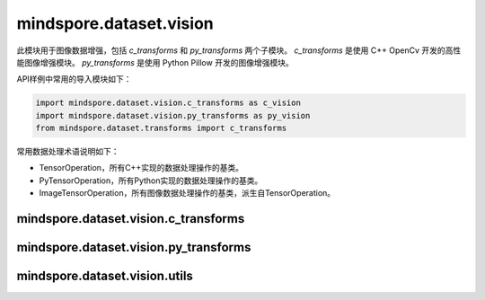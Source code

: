 mindspore.dataset.vision
===================================

此模块用于图像数据增强，包括 `c_transforms` 和 `py_transforms` 两个子模块。
`c_transforms` 是使用 C++ OpenCv 开发的高性能图像增强模块。
`py_transforms` 是使用 Python Pillow 开发的图像增强模块。

API样例中常用的导入模块如下：

.. code-block::

    import mindspore.dataset.vision.c_transforms as c_vision
    import mindspore.dataset.vision.py_transforms as py_vision
    from mindspore.dataset.transforms import c_transforms

常用数据处理术语说明如下：

- TensorOperation，所有C++实现的数据处理操作的基类。
- PyTensorOperation，所有Python实现的数据处理操作的基类。
- ImageTensorOperation，所有图像数据处理操作的基类，派生自TensorOperation。

mindspore.dataset.vision.c_transforms
------------------------------------------------

.. mscnautosummary::
    :toctree: dataset_vision
    :nosignatures:
    :template: classtemplate.rst

    mindspore.dataset.vision.c_transforms.AutoContrast
    mindspore.dataset.vision.c_transforms.BoundingBoxAugment
    mindspore.dataset.vision.c_transforms.CenterCrop
    mindspore.dataset.vision.c_transforms.ConvertColor
    mindspore.dataset.vision.c_transforms.Crop
    mindspore.dataset.vision.c_transforms.CutMixBatch
    mindspore.dataset.vision.c_transforms.CutOut
    mindspore.dataset.vision.c_transforms.Decode
    mindspore.dataset.vision.c_transforms.Equalize
    mindspore.dataset.vision.c_transforms.GaussianBlur
    mindspore.dataset.vision.c_transforms.HorizontalFlip
    mindspore.dataset.vision.c_transforms.HWC2CHW
    mindspore.dataset.vision.c_transforms.Invert
    mindspore.dataset.vision.c_transforms.MixUpBatch
    mindspore.dataset.vision.c_transforms.Normalize
    mindspore.dataset.vision.c_transforms.NormalizePad
    mindspore.dataset.vision.c_transforms.Pad
    mindspore.dataset.vision.c_transforms.RandomAffine
    mindspore.dataset.vision.c_transforms.RandomColor
    mindspore.dataset.vision.c_transforms.RandomColorAdjust
    mindspore.dataset.vision.c_transforms.RandomCrop
    mindspore.dataset.vision.c_transforms.RandomCropDecodeResize
    mindspore.dataset.vision.c_transforms.RandomCropWithBBox
    mindspore.dataset.vision.c_transforms.RandomHorizontalFlip
    mindspore.dataset.vision.c_transforms.RandomHorizontalFlipWithBBox
    mindspore.dataset.vision.c_transforms.RandomPosterize
    mindspore.dataset.vision.c_transforms.RandomResize
    mindspore.dataset.vision.c_transforms.RandomResizedCrop
    mindspore.dataset.vision.c_transforms.RandomResizedCropWithBBox
    mindspore.dataset.vision.c_transforms.RandomResizeWithBBox
    mindspore.dataset.vision.c_transforms.RandomRotation
    mindspore.dataset.vision.c_transforms.RandomSelectSubpolicy
    mindspore.dataset.vision.c_transforms.RandomSharpness
    mindspore.dataset.vision.c_transforms.RandomSolarize
    mindspore.dataset.vision.c_transforms.RandomVerticalFlip
    mindspore.dataset.vision.c_transforms.RandomVerticalFlipWithBBox
    mindspore.dataset.vision.c_transforms.Rescale
    mindspore.dataset.vision.c_transforms.Resize
    mindspore.dataset.vision.c_transforms.ResizeWithBBox
    mindspore.dataset.vision.c_transforms.Rotate
    mindspore.dataset.vision.c_transforms.SlicePatches
    mindspore.dataset.vision.c_transforms.SoftDvppDecodeRandomCropResizeJpeg
    mindspore.dataset.vision.c_transforms.SoftDvppDecodeResizeJpeg
    mindspore.dataset.vision.c_transforms.UniformAugment
    mindspore.dataset.vision.c_transforms.VerticalFlip

mindspore.dataset.vision.py_transforms
-------------------------------------------------

.. mscnautosummary::
    :toctree: dataset_vision
    :nosignatures:
    :template: classtemplate.rst

    mindspore.dataset.vision.py_transforms.AutoContrast
    mindspore.dataset.vision.py_transforms.CenterCrop
    mindspore.dataset.vision.py_transforms.Cutout
    mindspore.dataset.vision.py_transforms.Decode
    mindspore.dataset.vision.py_transforms.Equalize
    mindspore.dataset.vision.py_transforms.FiveCrop
    mindspore.dataset.vision.py_transforms.Grayscale
    mindspore.dataset.vision.py_transforms.HsvToRgb
    mindspore.dataset.vision.py_transforms.HWC2CHW
    mindspore.dataset.vision.py_transforms.Invert
    mindspore.dataset.vision.py_transforms.LinearTransformation
    mindspore.dataset.vision.py_transforms.MixUp
    mindspore.dataset.vision.py_transforms.Normalize
    mindspore.dataset.vision.py_transforms.NormalizePad
    mindspore.dataset.vision.py_transforms.Pad
    mindspore.dataset.vision.py_transforms.RandomAffine
    mindspore.dataset.vision.py_transforms.RandomColor
    mindspore.dataset.vision.py_transforms.RandomColorAdjust
    mindspore.dataset.vision.py_transforms.RandomCrop
    mindspore.dataset.vision.py_transforms.RandomErasing
    mindspore.dataset.vision.py_transforms.RandomGrayscale
    mindspore.dataset.vision.py_transforms.RandomHorizontalFlip
    mindspore.dataset.vision.py_transforms.RandomPerspective
    mindspore.dataset.vision.py_transforms.RandomResizedCrop
    mindspore.dataset.vision.py_transforms.RandomRotation
    mindspore.dataset.vision.py_transforms.RandomSharpness
    mindspore.dataset.vision.py_transforms.RandomVerticalFlip
    mindspore.dataset.vision.py_transforms.Resize
    mindspore.dataset.vision.py_transforms.RgbToHsv
    mindspore.dataset.vision.py_transforms.TenCrop
    mindspore.dataset.vision.py_transforms.ToPIL
    mindspore.dataset.vision.py_transforms.ToTensor
    mindspore.dataset.vision.py_transforms.ToType
    mindspore.dataset.vision.py_transforms.UniformAugment

mindspore.dataset.vision.utils
-------------------------------

.. mscnautosummary::
    :toctree: dataset_vision
    :nosignatures:
    :template: classtemplate.rst

    mindspore.dataset.vision.Border
    mindspore.dataset.vision.ConvertMode
    mindspore.dataset.vision.ImageBatchFormat
    mindspore.dataset.vision.Inter
    mindspore.dataset.vision.SliceMode

